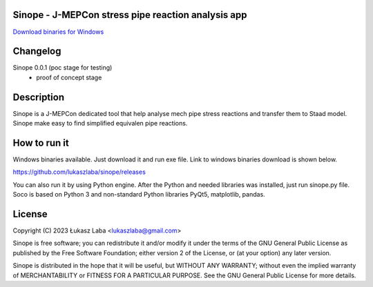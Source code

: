 Sinope - J-MEPCon stress pipe reaction analysis app
---------------------------------------------------

`Download binaries for Windows <https://github.com/lukaszlaba/sinope/releases>`_

.. image:: interface.png

Changelog
---------

Sinope 0.0.1 (poc stage for testing)
  - proof of concept stage

Description
-----------

Sinope is a J-MEPCon dedicated tool that help analyse mech pipe stress reactions and transfer them to Staad model. Sinope make easy to find simplified equivalen pipe reactions.

How to run it
-------------

Windows binaries available. Just download it and run exe file.
Link to windows binaries download is shown below.

https://github.com/lukaszlaba/sinope/releases

You can also run it by using Python engine. After the Python and needed libraries was installed, just run sinope.py file. Soco is  based on Python 3 and non-standard Python libraries PyQt5, matplotlib, pandas.

License
-------

Copyright (C) 2023 Łukasz Laba <lukaszlaba@gmail.com>

Sinope is free software; you can redistribute it and/or modify
it under the terms of the GNU General Public License as published by
the Free Software Foundation; either version 2 of the License, or
(at your option) any later version.

Sinope is distributed in the hope that it will be useful,
but WITHOUT ANY WARRANTY; without even the implied warranty of
MERCHANTABILITY or FITNESS FOR A PARTICULAR PURPOSE.  See the
GNU General Public License for more details.
